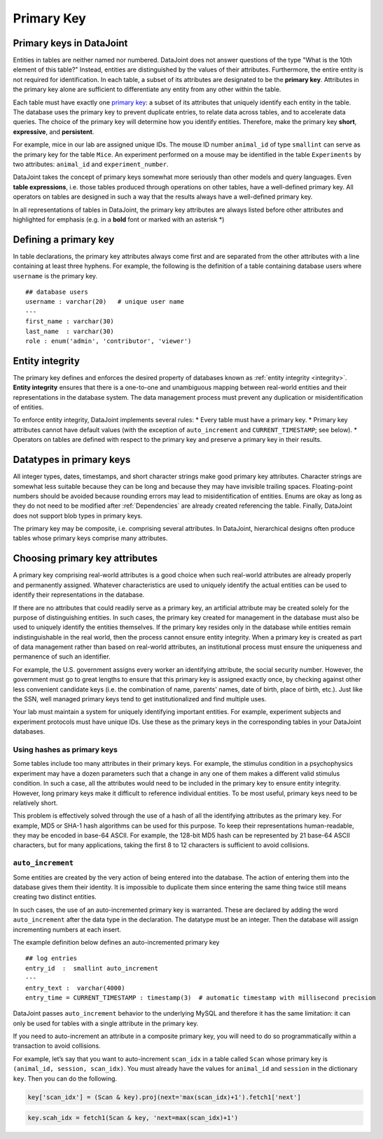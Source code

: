 .. progress: 12 25% Austin

.. _primary-key:

Primary Key
===========

Primary keys in DataJoint
~~~~~~~~~~~~~~~~~~~~~~~~~

Entities in tables are neither named nor numbered.
DataJoint does not answer questions of the type "What is the 10th element of this table?"
Instead, entities are distinguished by the values of their attributes.
Furthermore, the entire entity is not required for identification.
In each table, a subset of its attributes are designated to be the **primary key**.
Attributes in the primary key alone are sufficient to differentiate any entity from any other within the table.

Each table must have exactly one `primary key <http://en.wikipedia.org/wiki/Primary_key>`_: a subset of its attributes that uniquely identify each entity in the table.
The database uses the primary key to prevent duplicate entries, to relate data across tables, and to accelerate data queries.
The choice of the primary key will determine how you identify entities.
Therefore, make the primary key **short**, **expressive**, and **persistent**.

For example, mice in our lab are assigned unique IDs.
The mouse ID number ``animal_id`` of type ``smallint`` can serve as the primary key for the table ``Mice``.
An experiment performed on a mouse may be identified in the table ``Experiments`` by two attributes: ``animal_id`` and ``experiment_number``.

DataJoint takes the concept of primary keys somewhat more seriously than other models and query languages.
Even **table expressions**, i.e. those tables produced through operations on other tables, have a well-defined primary key.
All operators on tables are designed in such a way that the results always have a well-defined primary key.

In all representations of tables in DataJoint, the primary key attributes are always listed before other attributes and highlighted for emphasis (e.g. in a **bold** font or marked with an asterisk \*)

Defining a primary key
~~~~~~~~~~~~~~~~~~~~~~

In table declarations, the primary key attributes always come first and are separated from the other attributes with a line containing at least three hyphens.
For example, the following is the definition of a table containing database users where ``username`` is the primary key.

::

    ## database users
    username : varchar(20)   # unique user name
    ---
    first_name : varchar(30)
    last_name  : varchar(30)
    role : enum('admin', 'contributor', 'viewer')

Entity integrity
~~~~~~~~~~~~~~~~

The primary key defines and enforces the desired property of databases known as :ref:`entity integrity <integrity>`.
**Entity integrity** ensures that there is a one-to-one and unambiguous mapping between real-world entities and their representations in the database system.
The data management process must prevent any duplication or misidentification of entities.

To enforce entity integrity, DataJoint implements several rules:
* Every table must have a primary key.
* Primary key attributes cannot have default values (with the exception of ``auto_increment`` and ``CURRENT_TIMESTAMP``; see below).
* Operators on tables are defined with respect to the primary key and preserve a primary key in their results.

Datatypes in primary keys
~~~~~~~~~~~~~~~~~~~~~~~~~

All integer types, dates, timestamps, and short character strings make good primary key attributes.
Character strings are somewhat less suitable because they can be long and because they may have invisible trailing spaces.
Floating-point numbers should be avoided because rounding errors may lead to misidentification of entities.
Enums are okay as long as they do not need to be modified after :ref:`Dependencies` are already created referencing the table.
Finally, DataJoint does not support blob types in primary keys.

The primary key may be composite, i.e. comprising several attributes.
In DataJoint, hierarchical designs often produce tables whose primary keys comprise many attributes.

Choosing primary key attributes
~~~~~~~~~~~~~~~~~~~~~~~~~~~~~~~

A primary key comprising real-world attributes is a good choice when such real-world attributes are already properly and permanently assigned.
Whatever characteristics are used to uniquely identify the actual entities can be used to identify their representations in the database.

If there are no attributes that could readily serve as a primary key, an artificial attribute may be created solely for the purpose of distinguishing entities.
In such cases, the primary key created for management in the database must also be used to uniquely identify the entities themselves.
If the primary key resides only in the database while entities remain indistinguishable in the real world, then the process cannot ensure entity integrity.
When a primary key is created as part of data management rather than based on real-world attributes, an institutional process must ensure the uniqueness and permanence of such an identifier.

For example, the U.S. government assigns every worker an identifying attribute, the social security number.
However, the government must go to great lengths to ensure that this primary key is assigned exactly once, by checking against other less convenient candidate keys (i.e. the combination of name, parents' names, date of birth, place of birth, etc.).
Just like the SSN, well managed primary keys tend to get institutionalized and find multiple uses.

Your lab must maintain a system for uniquely identifying important entities.
For example, experiment subjects and experiment protocols must have unique IDs.
Use these as the primary keys in the corresponding tables in your DataJoint databases.

Using hashes as primary keys
^^^^^^^^^^^^^^^^^^^^^^^^^^^^

Some tables include too many attributes in their primary keys.
For example, the stimulus condition in a psychophysics experiment may have a dozen parameters such that a change in any one of them makes a different valid stimulus condition.
In such a case, all the attributes would need to be included in the primary key to ensure entity integrity.
However, long primary keys make it difficult to reference individual entities.
To be most useful, primary keys need to be relatively short.

This problem is effectively solved through the use of a hash of all the identifying attributes as the primary key.
For example, MD5 or SHA-1 hash algorithms can be used for this purpose.
To keep their representations human-readable, they may be encoded in base-64 ASCII.
For example, the 128-bit MD5 hash can be represented by 21 base-64 ASCII characters, but for many applications, taking the first 8 to 12 characters is sufficient to avoid collisions.

``auto_increment``
^^^^^^^^^^^^^^^^^^

Some entities are created by the very action of being entered into the database.
The action of entering them into the database gives them their identity.
It is impossible to duplicate them since entering the same thing twice still means creating two distinct entities.

In such cases, the use of an auto-incremented primary key is warranted.
These are declared by adding the word ``auto_increment`` after the data type in the declaration.
The datatype must be an integer.
Then the database will assign incrementing numbers at each insert.

The example definition below defines an auto-incremented primary key

::

    ## log entries
    entry_id  :  smallint auto_increment
    ---
    entry_text :  varchar(4000)
    entry_time = CURRENT_TIMESTAMP : timestamp(3)  # automatic timestamp with millisecond precision

DataJoint passes ``auto_increment`` behavior to the underlying MySQL and therefore it has the same limitation: it can only be used for tables with a single attribute in the primary key.

If you need to auto-increment an attribute in a composite primary key, you will need to do so programmatically within a transaction to avoid collisions.

For example, let’s say that you want to auto-increment ``scan_idx`` in a table called ``Scan`` whose primary key is ``(animal_id, session, scan_idx)``.
You must already have the values for ``animal_id`` and ``session`` in the dictionary ``key``.
Then you can do the following.

.. python 1 start
.. code:: python

    key['scan_idx'] = (Scan & key).proj(next='max(scan_idx)+1').fetch1['next']

.. python 1 end

.. matlab 1 start
.. code:: matlab

    key.scah_idx = fetch1(Scan & key, 'next=max(scan_idx)+1')

.. matlab 1 end
